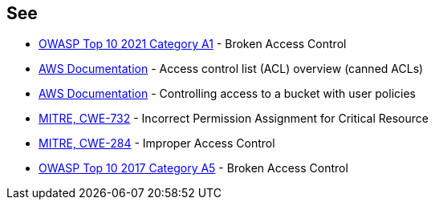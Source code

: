 == See

* https://owasp.org/Top10/A01_2021-Broken_Access_Control/[OWASP Top 10 2021 Category A1] - Broken Access Control
* https://docs.aws.amazon.com/AmazonS3/latest/userguide/acl-overview.html#canned-acl[AWS Documentation] - Access control list (ACL) overview (canned ACLs)
* https://docs.aws.amazon.com/AmazonS3/latest/userguide/walkthrough1.html[AWS Documentation] - Controlling access to a bucket with user policies
* https://cwe.mitre.org/data/definitions/732.html[MITRE, CWE-732] - Incorrect Permission Assignment for Critical Resource
* https://cwe.mitre.org/data/definitions/284.html[MITRE, CWE-284] - Improper Access Control
* https://owasp.org/www-project-top-ten/2017/A5_2017-Broken_Access_Control[OWASP Top 10 2017 Category A5] - Broken Access Control

